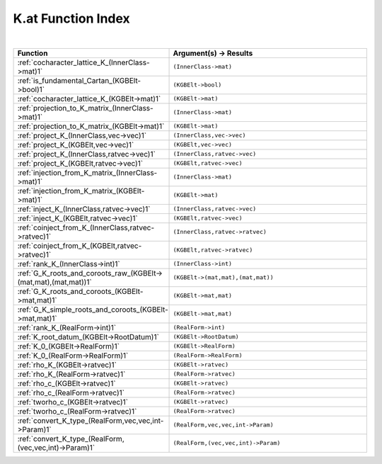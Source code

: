 .. _K.at_index:

K.at Function Index
=======================================================
|

.. list-table::
   :widths: 10 20
   :header-rows: 1

   * - Function
     - Argument(s) -> Results
   * - :ref:`cocharacter_lattice_K_(InnerClass->mat)1`
     - ``(InnerClass->mat)``
   * - :ref:`is_fundamental_Cartan_(KGBElt->bool)1`
     - ``(KGBElt->bool)``
   * - :ref:`cocharacter_lattice_K_(KGBElt->mat)1`
     - ``(KGBElt->mat)``
   * - :ref:`projection_to_K_matrix_(InnerClass->mat)1`
     - ``(InnerClass->mat)``
   * - :ref:`projection_to_K_matrix_(KGBElt->mat)1`
     - ``(KGBElt->mat)``
   * - :ref:`project_K_(InnerClass,vec->vec)1`
     - ``(InnerClass,vec->vec)``
   * - :ref:`project_K_(KGBElt,vec->vec)1`
     - ``(KGBElt,vec->vec)``
   * - :ref:`project_K_(InnerClass,ratvec->vec)1`
     - ``(InnerClass,ratvec->vec)``
   * - :ref:`project_K_(KGBElt,ratvec->vec)1`
     - ``(KGBElt,ratvec->vec)``
   * - :ref:`injection_from_K_matrix_(InnerClass->mat)1`
     - ``(InnerClass->mat)``
   * - :ref:`injection_from_K_matrix_(KGBElt->mat)1`
     - ``(KGBElt->mat)``
   * - :ref:`inject_K_(InnerClass,ratvec->vec)1`
     - ``(InnerClass,ratvec->vec)``
   * - :ref:`inject_K_(KGBElt,ratvec->vec)1`
     - ``(KGBElt,ratvec->vec)``
   * - :ref:`coinject_from_K_(InnerClass,ratvec->ratvec)1`
     - ``(InnerClass,ratvec->ratvec)``
   * - :ref:`coinject_from_K_(KGBElt,ratvec->ratvec)1`
     - ``(KGBElt,ratvec->ratvec)``
   * - :ref:`rank_K_(InnerClass->int)1`
     - ``(InnerClass->int)``
   * - :ref:`G_K_roots_and_coroots_raw_(KGBElt->(mat,mat),(mat,mat))1`
     - ``(KGBElt->(mat,mat),(mat,mat))``
   * - :ref:`G_K_roots_and_coroots_(KGBElt->mat,mat)1`
     - ``(KGBElt->mat,mat)``
   * - :ref:`G_K_simple_roots_and_coroots_(KGBElt->mat,mat)1`
     - ``(KGBElt->mat,mat)``
   * - :ref:`rank_K_(RealForm->int)1`
     - ``(RealForm->int)``
   * - :ref:`K_root_datum_(KGBElt->RootDatum)1`
     - ``(KGBElt->RootDatum)``
   * - :ref:`K_0_(KGBElt->RealForm)1`
     - ``(KGBElt->RealForm)``
   * - :ref:`K_0_(RealForm->RealForm)1`
     - ``(RealForm->RealForm)``
   * - :ref:`rho_K_(KGBElt->ratvec)1`
     - ``(KGBElt->ratvec)``
   * - :ref:`rho_K_(RealForm->ratvec)1`
     - ``(RealForm->ratvec)``
   * - :ref:`rho_c_(KGBElt->ratvec)1`
     - ``(KGBElt->ratvec)``
   * - :ref:`rho_c_(RealForm->ratvec)1`
     - ``(RealForm->ratvec)``
   * - :ref:`tworho_c_(KGBElt->ratvec)1`
     - ``(KGBElt->ratvec)``
   * - :ref:`tworho_c_(RealForm->ratvec)1`
     - ``(RealForm->ratvec)``
   * - :ref:`convert_K_type_(RealForm,vec,vec,int->Param)1`
     - ``(RealForm,vec,vec,int->Param)``
   * - :ref:`convert_K_type_(RealForm,(vec,vec,int)->Param)1`
     - ``(RealForm,(vec,vec,int)->Param)``
